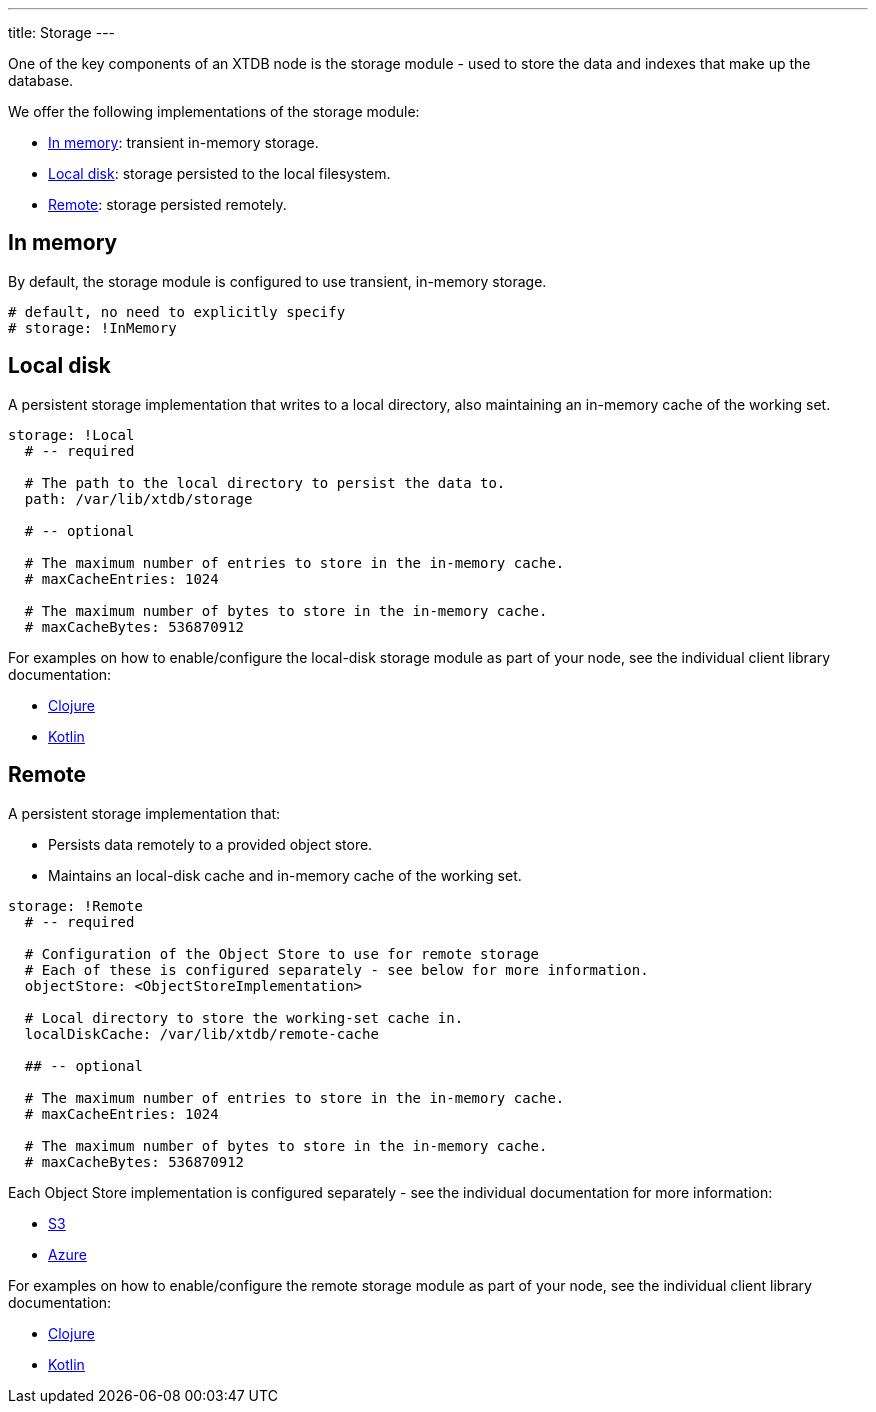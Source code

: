 ---
title: Storage
---

One of the key components of an XTDB node is the storage module - used to store the data and indexes that make up the database.

We offer the following implementations of the storage module:

** <<In memory>>: transient in-memory storage.
** <<Local disk>>: storage persisted to the local filesystem.
** <<Remote>>: storage persisted remotely.

[#in-memory]
== In memory

By default, the storage module is configured to use transient, in-memory storage. 

[source,yaml]
----
# default, no need to explicitly specify
# storage: !InMemory
----

[#local-disk]
== Local disk

A persistent storage implementation that writes to a local directory, also maintaining an in-memory cache of the working set. 

[source,yaml]
----
storage: !Local
  # -- required

  # The path to the local directory to persist the data to.
  path: /var/lib/xtdb/storage

  # -- optional

  # The maximum number of entries to store in the in-memory cache.
  # maxCacheEntries: 1024

  # The maximum number of bytes to store in the in-memory cache.
  # maxCacheBytes: 536870912
----

For examples on how to enable/configure the local-disk storage module as part of your node, see the individual client library documentation:

* link:/drivers/clojure/configuration#local-storage[Clojure]
* link:/drivers/kotlin/kdoc/xtdb-core/xtdb.api.storage/-storage/-local-storage-factory/index.html[Kotlin]

[#remote]
== Remote

A persistent storage implementation that:

* Persists data remotely to a provided object store.
* Maintains an local-disk cache and in-memory cache of the working set.

[source,yaml]
----
storage: !Remote
  # -- required

  # Configuration of the Object Store to use for remote storage
  # Each of these is configured separately - see below for more information.
  objectStore: <ObjectStoreImplementation>

  # Local directory to store the working-set cache in.
  localDiskCache: /var/lib/xtdb/remote-cache

  ## -- optional

  # The maximum number of entries to store in the in-memory cache.
  # maxCacheEntries: 1024

  # The maximum number of bytes to store in the in-memory cache.
  # maxCacheBytes: 536870912
----

Each Object Store implementation is configured separately - see the individual documentation for more information:

* link:storage/s3[S3]
* link:storage/azure[Azure]
// * link:storage/google-cloud[Google Cloud]

For examples on how to enable/configure the remote storage module as part of your node, see the individual client library documentation:

* link:/drivers/clojure/configuration#remote-storage[Clojure]
* link:/drivers/kotlin/kdoc/xtdb-core/xtdb.api.storage/-storage/-remote-storage-factory/index.html[Kotlin]
